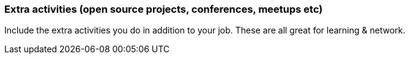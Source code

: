 === Extra activities (open source projects, conferences, meetups etc)

Include the extra activities you do in addition to your job. These are all great for learning & network.
